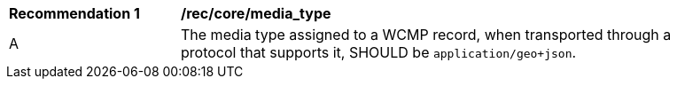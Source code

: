 [[rec_core_media_type]]
[width="90%",cols="2,6a"]
|===
^|*Recommendation {counter:rec-id}* |*/rec/core/media_type*
^|A |The media type assigned to a WCMP record, when transported through a protocol that supports it, SHOULD be ``application/geo+json``.
|===
//rec1